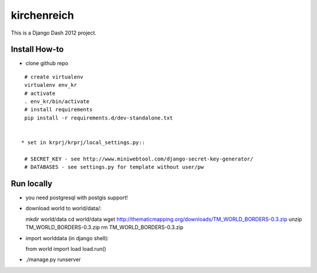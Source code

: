 kirchenreich
============

This is a Django Dash 2012 project.

Install How-to
--------------

* clone github repo

::

  # create virtualenv
  virtualenv env_kr
  # activate
  . env_kr/bin/activate
  # install requirements
  pip install -r requirements.d/dev-standalone.txt


 * set in krprj/krprj/local_settings.py::

  # SECRET_KEY - see http://www.miniwebtool.com/django-secret-key-generator/
  # DATABASES - see settings.py for template without user/pw


Run locally
-----------

* you need postgresql with postgis support!
* download world to world/data/::

  mkdir world/data
  cd world/data
  wget http://thematicmapping.org/downloads/TM_WORLD_BORDERS-0.3.zip
  unzip TM_WORLD_BORDERS-0.3.zip
  rm TM_WORLD_BORDERS-0.3.zip

* import worlddata (in django shell)::

  from world import load
  load.run()

* ./manage.py runserver
